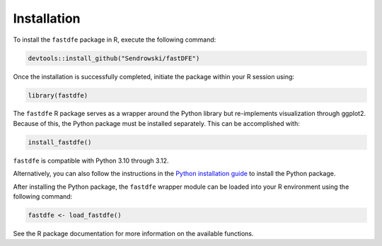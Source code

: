 .. _reference.r.installation:

Installation
============

To install the ``fastdfe`` package in R, execute the following command:

.. code-block:: r

   devtools::install_github("Sendrowski/fastDFE")

Once the installation is successfully completed, initiate the package within your R session using:

.. code-block:: r

   library(fastdfe)

The ``fastdfe`` R package serves as a wrapper around the Python library but re-implements visualization through ggplot2. Because of this, the Python package must be installed separately. This can be accomplished with:

.. code-block:: r

   install_fastdfe()

``fastdfe`` is compatible with Python 3.10 through 3.12.

Alternatively, you can also follow the instructions in the `Python installation guide <../python/installation.html>`_ to install the Python package.

After installing the Python package, the ``fastdfe`` wrapper module can be loaded into your R environment using the following command:

.. code-block:: r

   fastdfe <- load_fastdfe()

See the R package documentation for more information on the available functions.